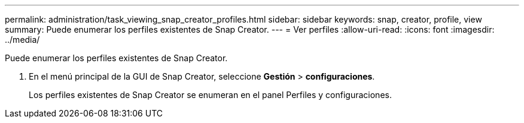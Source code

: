 ---
permalink: administration/task_viewing_snap_creator_profiles.html 
sidebar: sidebar 
keywords: snap, creator, profile, view 
summary: Puede enumerar los perfiles existentes de Snap Creator. 
---
= Ver perfiles
:allow-uri-read: 
:icons: font
:imagesdir: ../media/


[role="lead"]
Puede enumerar los perfiles existentes de Snap Creator.

. En el menú principal de la GUI de Snap Creator, seleccione *Gestión* > *configuraciones*.
+
Los perfiles existentes de Snap Creator se enumeran en el panel Perfiles y configuraciones.


